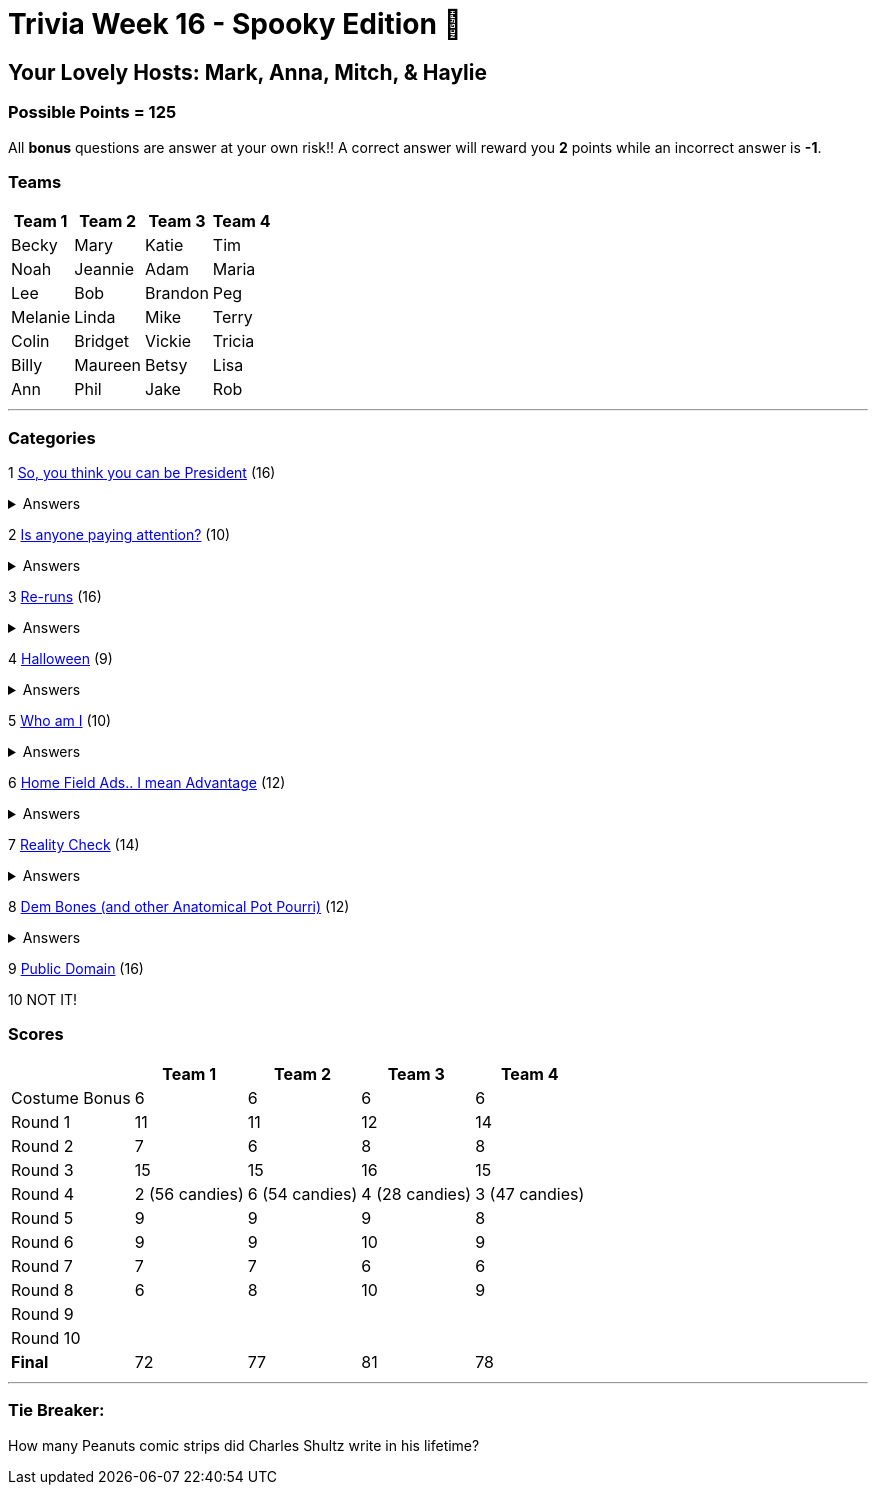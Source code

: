 = Trivia Week 16 - Spooky Edition 🎃

:basepath: Archive/October24/questions/
:answersBasepath: Archive/October24/answers/


== Your Lovely Hosts: Mark, Anna, Mitch, & Haylie

=== Possible Points = 125

All *bonus* questions are answer at your own risk!! A correct answer will reward you **2** points while an incorrect answer is **-1**.

=== Teams
[%autowidth,stripes=even,]
|===
| Team 1 | Team 2 |Team 3 | Team 4


| Becky
| Mary
| Katie
| Tim

| Noah
| Jeannie
| Adam
| Maria

| Lee
| Bob
| Brandon
| Peg

| Melanie
| Linda
| Mike
| Terry

| Colin
| Bridget
| Vickie
| Tricia

| Billy
| Maureen
| Betsy
| Lisa

| Ann
| Phil
| Jake
| Rob
|===

'''

=== Categories

1 link:{basepath}round1-questions.html[So, you think you can be President] (16)

.Answers
[%collapsible]
====
link:{answersBasepath}round1-ans.html[Round 1 - So, you think you can be President]
====

2 link:{basepath}round2-questions.html[Is anyone paying attention?] (10)

.Answers
[%collapsible]
====
link:{answersBasepath}round2-ans.html[Round 2 - Is anyone paying attention?]
====

3 link:{basepath}round3-questions.html[Re-runs] (16)

.Answers
[%collapsible]
====
link:{answersBasepath}round3-ans.html[Round 3 - Re-runs]
====

4 link:{basepath}round4-questions.html[Halloween] (9)

.Answers
[%collapsible]
====
link:{answersBasepath}round4-ans.html[Round 4 - Halloween]
====

5 link:{basepath}round5-questions.html[Who am I] (10)

.Answers
[%collapsible]
====
link:{answersBasepath}round5-ans.html[Round 5 - Who am I]
====

6 link:{basepath}round6-questions.html[Home Field Ads.. I mean Advantage] (12)

.Answers
[%collapsible]
====
link:{answersBasepath}round6-ans.html[Round 6 - Home Field Ads.. I mean Advantage]
====

7 link:{basepath}round7-questions.html[Reality Check] (14)

.Answers
[%collapsible]
====
link:{answersBasepath}round7-ans.html[Round 7 - Reality Check]
====

8 link:{basepath}round8-questions.html[Dem Bones (and other Anatomical Pot Pourri)] (12)

.Answers
[%collapsible]
====
link:{answersBasepath}round8-ans.html[Round 8 - Dem Bones]
====

9 link:{basepath}round9-questions.html[Public Domain] (16)

// .Answers
// [%collapsible]
// ====
// link:{answersBasepath}round9-ans.html[Round 9 - Public Domain]
// ====

10 NOT IT!

// link:{basepath}round10-questions.html[NOT IT!] (10)

// .Answers
// [%collapsible]
// ====
// link:{answersBasepath}round10-ans.html[Round 10 - NOT IT!]
// ====

=== Scores

[%autowidth,stripes=even,]
|===
| | Team 1 | Team 2 |Team 3 | Team 4

|Costume Bonus
|6
|6
|6
|6

|Round 1
|11
|11
|12
|14

|Round 2   
|7
|6
|8
|8

| Round 3
|15 
|15
|16
|15

|Round 4
|2 (56 candies) 
|6 (54 candies)
|4 (28 candies)
|3 (47 candies)

|Round 5
|9 
|9
|9
|8

|Round 6
|9 
|9
|10
|9

|Round 7
|7 
|7
|6
|6

|Round 8
|6 
|8
|10
|9

|Round 9
| 
| 
| 
| 

|Round 10
| 
| 
| 
| 

|*Final*
|72
|77
|81
|78
|===

'''

=== Tie Breaker:

How many Peanuts comic strips did Charles Shultz write in his lifetime? 

